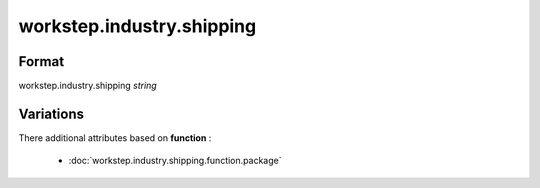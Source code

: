 workstep.industry.shipping
==========================

''''''
Format
''''''

workstep.industry.shipping *string*

''''''''''
Variations
''''''''''


There additional attributes based on **function** :

  * :doc:`workstep.industry.shipping.function.package`
